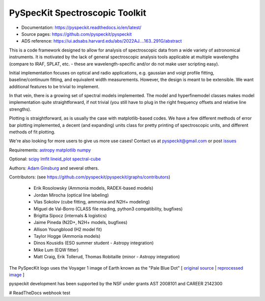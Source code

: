 PySpecKit Spectroscopic Toolkit
-------------------------------

* Documentation: `<https://pyspeckit.readthedocs.io/en/latest/>`_
* Source pages: `<https://github.com/pyspeckit/pyspeckit>`_
* ADS reference: https://ui.adsabs.harvard.edu/abs/2022AJ....163..291G/abstract

This is a code framework designed to allow for analysis of spectroscopic data
from a wide variety of astronomical instruments.  It is motivated by the lack
of general spectroscopic analysis tools applicable at multiple wavelengths
(compare to IRAF, SPLAT, etc. - these are wavelength-specific and/or do not
make user scripting easy).

Initial implementation focuses on optical and radio applications, e.g.
gaussian and voigt profile fitting, baseline/continuum fitting, and equivalent
width measurements.  However, the design is meant to be extensible.  We want
additional features to be trivial to implement.

In that vein, there is a growing set of spectral models implemented.  The
model and hyperfinemodel classes makes
model implementation quite straightforward, if not trivial (you still have to
plug in the right frequency offsets and relative line strengths).

Plotting is straightforward, as is usually the case with matplotlib-based
codes.  We have a few different methods of error bar plotting implemented, a
decent (and expanding) units class for pretty printing of spectroscopic units,
and different methods of fit plotting.

We're also looking for more users to give us more use cases!  Contact us
at pyspeckit@gmail.com or post `issues
<https://github.com/pyspeckit/pyspeckit/issues>`_


Requirements:
`astropy <http://www.astropy.org>`_
`matplotlib <http://matplotlib.org/>`_
`numpy <http://numpy.org/>`_

Optional:
`scipy <http://www.scipy.org/>`_
`lmfit <https://github.com/lmfit/lmfit-py>`_
`lineid_plot <https://pythonhosted.org/lineid_plot/>`_
`spectral-cube <http://spectral-cube.readthedocs.io/>`_

Authors:
`Adam Ginsburg <adam.g.ginsburg@gmail.com>`_ and several others.

Contributors: (see https://github.com/pyspeckit/pyspeckit/graphs/contributors)

 * Erik Rosolowsky (Ammonia models, RADEX-based models)
 * Jordan Mirocha (optical line labeling)
 * Vlas Sokolov (cube fitting, ammonia and N2H+ modeling)
 * Miguel de Val-Borro (CLASS file reading, python3 compatibility, bugfixes)
 * Brigitta Sipocz (internals & logistics)
 * Jaime Pineda (N2D+, N2H+ models, bugfixes)
 * Allison Youngblood (H2 model fit)
 * Taylor Hogge (Ammonia models)
 * Dinos Kousidis (ESO summer student - Astropy integration)
 * Mike Lum (EQW fitter)
 * Matt Craig, Erik Tollerud, Thomas Robitaille (minor - Astropy integration)


The PySpecKit logo uses the Voyager 1 image of Earth known as the "Pale Blue Dot"
[ `original source <http://visibleearth.nasa.gov/view_rec.php?id=601>`_ |  `reprocessed image <http://instructors.dwrl.utexas.edu/mcginnis/sites/instructors.cwrl.utexas.edu.mcginnis/files/pale_blue_dot2.jpg>`_ ]


.. image:: https://zenodo.org/badge/6116896.svg
   :target: https://zenodo.org/badge/latestdoi/6116896

pyspeckit development has been supported by the NSF under grants AST 2008101 and CAREER 2142300

.. image:: https://www.nsf.gov/news/mmg/media/images/nsf%20logo_ba604992-ed6d-46a7-8f5b-151b1c3e17e3.jpg
    :target:  https://www.nsf.gov/policies/images/NSF_Official_logo_High_Res_1200ppi.png
    :width: 200
# ReadTheDocs webhook test
